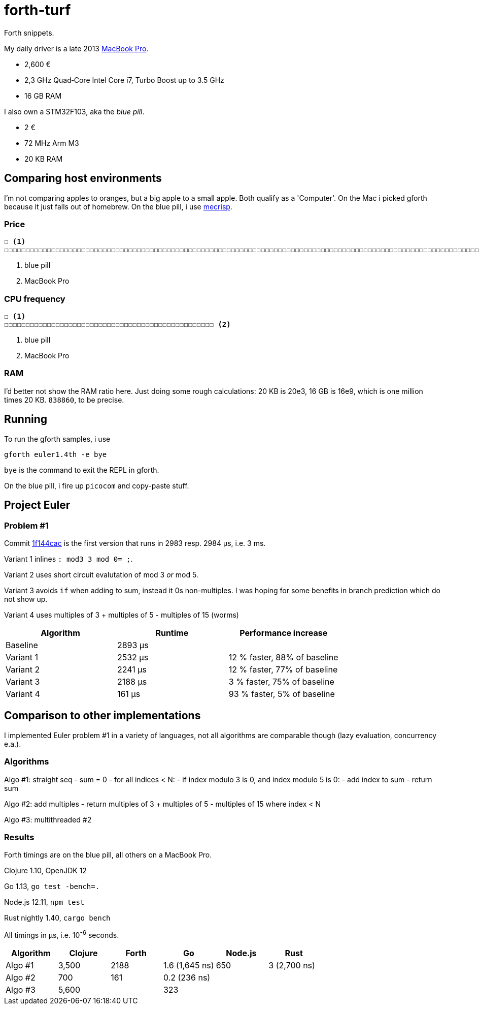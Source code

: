 = forth-turf
Forth snippets.

My daily driver is a late 2013
https://support.apple.com/kb/SP690?locale=en_US&viewlocale=de_DE[MacBook Pro].

- 2,600 €
- 2,3 GHz Quad‑Core Intel Core i7, Turbo Boost up to 3.5 GHz
- 16 GB RAM

I also own a STM32F103, aka the _blue pill_.

- 2 €
- 72 MHz Arm M3
- 20 KB RAM

== Comparing host environments

I'm not comparing apples to oranges, but a big apple to a small apple. 
Both qualify as a 'Computer'.
On the Mac i picked gforth because it just falls out of homebrew.
On the blue pill, i use http://mecrisp.sourceforge.net[mecrisp].

=== Price

----
☐ <1>
☐☐☐☐☐☐☐☐☐☐☐☐☐☐☐☐☐☐☐☐☐☐☐☐☐☐☐☐☐☐☐☐☐☐☐☐☐☐☐☐☐☐☐☐☐☐☐☐☐☐☐☐☐☐☐☐☐☐☐☐☐☐☐☐☐☐☐☐☐☐☐☐☐☐☐☐☐☐☐☐☐☐☐☐☐☐☐☐☐☐☐☐☐☐☐☐☐☐☐☐☐☐☐☐☐☐☐☐☐☐☐☐☐☐☐☐☐☐☐☐☐☐☐☐☐☐☐☐☐☐☐☐☐☐☐☐☐☐☐☐☐☐☐☐☐☐☐☐☐☐☐☐☐☐☐☐☐☐☐☐☐☐☐☐☐☐☐☐☐☐☐☐☐☐☐☐☐☐☐☐☐☐☐☐☐☐☐☐☐☐☐☐☐☐☐☐☐☐☐☐☐☐☐☐☐☐☐☐☐☐☐☐☐☐☐☐☐☐☐☐☐☐☐☐☐☐☐☐☐☐☐☐☐☐☐☐☐☐☐☐☐☐☐☐☐☐☐☐☐☐☐☐☐☐☐☐☐☐☐☐☐☐☐☐☐☐☐☐☐☐☐☐☐☐☐☐☐☐☐☐☐☐☐☐☐☐☐☐☐☐☐☐☐☐☐☐☐☐☐☐☐☐☐☐☐☐☐☐☐☐☐☐☐☐☐☐☐☐☐☐☐☐☐☐☐☐☐☐☐☐☐☐☐☐☐☐☐☐☐☐☐☐☐☐☐☐☐☐☐☐☐☐☐☐☐☐☐☐☐☐☐☐☐☐☐☐☐☐☐☐☐☐☐☐☐☐☐☐☐☐☐☐☐☐☐☐☐☐☐☐☐☐☐☐☐☐☐☐☐☐☐☐☐☐☐☐☐☐☐☐☐☐☐☐☐☐☐☐☐☐☐☐☐☐☐☐☐☐☐☐☐☐☐☐☐☐☐☐☐☐☐☐☐☐☐☐☐☐☐☐☐☐☐☐☐☐☐☐☐☐☐☐☐☐☐☐☐☐☐☐☐☐☐☐☐☐☐☐☐☐☐☐☐☐☐☐☐☐☐☐☐☐☐☐☐☐☐☐☐☐☐☐☐☐☐☐☐☐☐☐☐☐☐☐☐☐☐☐☐☐☐☐☐☐☐☐☐☐☐☐☐☐☐☐☐☐☐☐☐☐☐☐☐☐☐☐☐☐☐☐☐☐☐☐☐☐☐☐☐☐☐☐☐☐☐☐☐☐☐☐☐☐☐☐☐☐☐☐☐☐☐☐☐☐☐☐☐☐☐☐☐☐☐☐☐☐☐☐☐☐☐☐☐☐☐☐☐☐☐☐☐☐☐☐☐☐☐☐☐☐☐☐☐☐☐☐☐☐☐☐☐☐☐☐☐☐☐☐☐☐☐☐☐☐☐☐☐☐☐☐☐☐☐☐☐☐☐☐☐☐☐☐☐☐☐☐☐☐☐☐☐☐☐☐☐☐☐☐☐☐☐☐☐☐☐☐☐☐☐☐☐☐☐☐☐☐☐☐☐☐☐☐☐☐☐☐☐☐☐☐☐☐☐☐☐☐☐☐☐☐☐☐☐☐☐☐☐☐☐☐☐☐☐☐☐☐☐☐☐☐☐☐☐☐☐☐☐☐☐☐☐☐☐☐☐☐☐☐☐☐☐☐☐☐☐☐☐☐☐☐☐☐☐☐☐☐☐☐☐☐☐☐☐☐☐☐☐☐☐☐☐☐☐☐☐☐☐☐☐☐☐☐☐☐☐☐☐☐☐☐☐☐☐☐☐☐☐☐☐☐☐☐☐☐☐☐☐☐☐☐☐☐☐☐☐☐☐☐☐☐☐☐☐☐☐☐☐☐☐☐☐☐☐☐☐☐☐☐☐☐☐☐☐☐☐☐☐☐☐☐☐☐☐☐☐☐☐☐☐☐☐☐☐☐☐☐☐☐☐☐☐☐☐☐☐☐☐☐☐☐☐☐☐☐☐☐☐☐☐☐☐☐☐☐☐☐☐☐☐☐☐☐☐☐☐☐☐☐☐☐☐☐☐☐☐☐☐☐☐☐☐☐☐☐☐☐☐☐☐☐☐☐☐☐☐☐☐☐☐☐☐☐☐☐☐☐☐☐☐☐☐☐☐☐☐☐☐☐☐☐☐☐☐☐☐☐☐☐☐☐☐☐☐☐☐☐☐☐☐☐☐☐☐☐☐☐☐☐☐☐☐☐☐☐☐☐☐☐☐☐☐☐☐☐☐☐☐☐☐☐☐☐☐☐☐☐☐☐☐☐☐☐☐☐☐☐☐☐☐☐☐☐☐☐☐☐☐☐☐☐☐☐☐☐☐☐☐☐☐☐☐☐☐☐☐☐☐☐☐☐☐☐☐☐☐☐☐☐☐☐☐☐☐☐☐☐☐☐☐☐☐☐☐☐☐☐☐☐☐☐☐☐☐☐☐☐☐☐☐☐☐☐☐☐☐☐☐☐☐☐☐☐☐☐☐☐☐☐☐☐☐☐☐☐☐☐☐☐☐☐☐☐☐☐☐☐☐☐☐☐☐☐☐☐☐☐☐☐☐☐☐☐☐☐☐☐☐☐☐☐☐☐☐☐☐☐☐☐☐☐☐☐☐☐☐☐☐☐☐☐☐☐☐☐☐☐☐☐☐☐☐☐☐☐☐☐☐☐☐☐☐☐☐☐☐☐☐☐☐☐☐☐☐☐☐☐☐☐☐☐☐☐☐☐☐☐☐☐☐☐☐☐☐☐☐☐☐☐☐☐☐☐☐☐☐☐☐☐☐☐☐☐☐☐☐☐☐☐☐☐☐☐☐☐☐☐☐☐☐☐☐☐☐☐☐☐☐☐☐☐☐ <2>
----
<1> blue pill
<2> MacBook Pro

=== CPU frequency

----
☐ <1>
☐☐☐☐☐☐☐☐☐☐☐☐☐☐☐☐☐☐☐☐☐☐☐☐☐☐☐☐☐☐☐☐☐☐☐☐☐☐☐☐☐☐☐☐☐☐☐☐☐ <2>
----
<1> blue pill
<2> MacBook Pro

=== RAM

I'd better not show the RAM ratio here.
Just doing some rough calculations: 20 KB is 20e3, 16 GB is 16e9, which is one
million times 20 KB. `838860`, to be precise. 

== Running

To run the gforth samples, i use

----
gforth euler1.4th -e bye
----

`bye` is the command to exit the REPL in gforth.

On the blue pill, i fire up `picocom` and copy-paste stuff.

== Project Euler

=== Problem #1

Commit
https://github.com/jhinrichsen/forth-turf/commit/1f144cace536896500b3b011281ff0ae443bf80f[1f144cac]
is the first version that runs in 2983 resp. 2984 μs, i.e. 3 ms.

Variant 1 inlines `: mod3 3 mod 0= ;`.

Variant 2 uses short circuit evalutation of mod 3 _or_ mod 5.

Variant 3 avoids `if` when adding to sum, instead it 0s non-multiples.
I was hoping for some benefits in branch prediction which do not show up.

Variant 4 uses multiples of 3 + multiples of 5 - multiples of 15 (worms)

[options="header"]
|====
| Algorithm | Runtime | Performance increase
| Baseline  | 2893 µs | 
| Variant 1 | 2532 µs | 12 % faster, 88% of baseline
| Variant 2 | 2241 µs | 12 % faster, 77% of baseline
| Variant 3 | 2188 µs | 3 % faster, 75% of baseline
| Variant 4 |  161 µs | 93 % faster, 5% of baseline
|====

== Comparison to other implementations

I implemented Euler problem #1 in a variety of languages, not all algorithms are
comparable though (lazy evaluation, concurrency e.a.).

=== Algorithms

Algo #1: straight seq
- sum = 0
- for all indices < N:
	- if index modulo 3 is 0, and index modulo 5 is 0:
		- add index to sum
- return sum

Algo #2: add multiples
- return multiples of 3 + multiples of 5 - multiples of 15 where index < N

Algo #3: multithreaded #2

=== Results

Forth timings are on the blue pill, all others on a MacBook Pro.

Clojure 1.10, OpenJDK 12

Go 1.13, `go test -bench=.`

Node.js 12.11, `npm test`

Rust nightly 1.40, `cargo bench`


All timings in µs, i.e. 10^-6^ seconds.

[options="header"]
|====
| Algorithm | Clojure | Forth |       Go         | Node.js | Rust
| Algo #1   |  3,500  |  2188 |   1.6 (1,645 ns) |     650 | 3 (2,700 ns) 
| Algo #2   |    700  |   161 |   0.2   (236 ns) |         |
| Algo #3   |  5,600  |       | 323              |         |
|====
